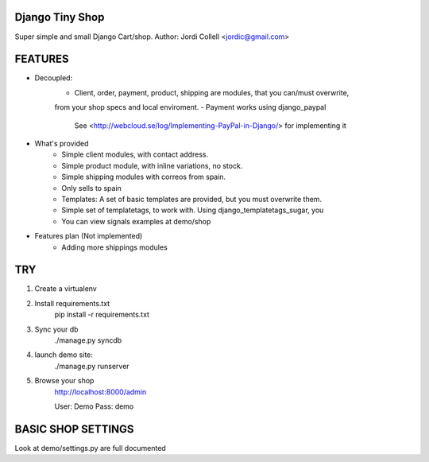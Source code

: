 Django Tiny Shop
==========================

Super simple and small Django Cart/shop. 
Author: Jordi Collell <jordic@gmail.com>


FEATURES
================

- Decoupled:
	- Client, order, payment, product, shipping are modules, that you can/must overwrite, 
	from your shop specs and local enviroment.
	- Payment works using django_paypal
		See <http://webcloud.se/log/Implementing-PayPal-in-Django/> for implementing it
		

- What's provided
	- Simple client modules, with contact address.
	- Simple product module, with inline variations, no stock.
	- Simple shipping modules with correos from spain.
	- Only sells to spain
	- Templates: A set of basic templates are provided, but you must overwrite them.
	- Simple set of templatetags, to work with. Using django_templatetags_sugar, you
	- You can view signals examples at demo/shop



- Features plan (Not implemented)
	- Adding more shippings modules		


TRY
=============

1. Create a virtualenv
2. Install requirements.txt
	pip install -r requirements.txt
3. Sync your db
	./manage.py syncdb
	
4. launch demo site:
	./manage.py runserver
	
5. Browse your shop
	http://localhost:8000/admin
	
	User: Demo 
	Pass: demo


BASIC SHOP SETTINGS
====================
Look at demo/settings.py are full documented










